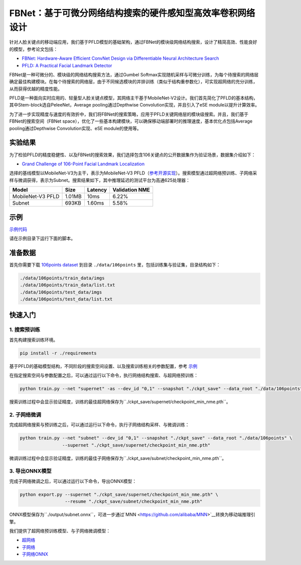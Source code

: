 FBNet：基于可微分网络结构搜索的硬件感知型高效率卷积网络设计
=======================================================================================

针对人脸关键点的移动端应用，我们基于PFLD模型的基础架构，通过FBNet的模块级网络结构搜索，设计了精简高效、性能良好的模型，参考论文包括：

* `FBNet: Hardware-Aware Efficient ConvNet Design via Differentiable Neural Architecture Search <https://arxiv.org/abs/1812.03443>`__
* `PFLD: A Practical Facial Landmark Detector <https://arxiv.org/abs/1902.10859>`__

FBNet是一种可微分的、模块级的网络结构搜索方法，通过Gumbel Softmax实现随机采样与可微分训练，为每个待搜索的网络层确定最佳构建模块。在每个待搜索的网络层，由于不同候选模块的并排训练（类似于结构重参数化），可实现超网络的充分训练，从而获得优越的精度性能。

.. image:: ../../img/fbnet.png
   :target: ../../img/fbnet.png
   :alt:


PFLD是一种面向实时应用的、轻量型人脸关键点模型，其网络主干基于MobileNet-V2设计。我们首先简化了PFLD的基本结构，其中Stem-block选自PeleeNet，Average pooling通过Depthwise Convolution实现，并且引入了eSE module以提升计算效率。

为了进一步实现精度与速度的有效折中，我们将FBNet的搜索策略，应用于PFLD关键网络层的模块级搜索。并且，我们基于FBNet的搜索空间（FBNet space），优化了一些基本构建模块，可以确保移动端部署时的推理速度，基本优化点包括Average pooling通过Depthwise Convolution实现、eSE module的使用等。

实验结果
------------------

为了检验PFLD的精度稳健性、以及FBNet的搜索效果，我们选择包含106关键点的公开数据集作为验证场景，数据集介绍如下：

* `Grand Challenge of 106-Point Facial Landmark Localization <https://arxiv.org/abs/1905.03469>`__

选择的基线模型以MobileNet-V3为主干，表示为MobileNet-V3 PFLD（`参考开源实现 <https://github.com/Hsintao/pfld_106_face_landmarks>`__）。搜索模型通过超网络预训练、子网络采样与微调获得，表示为Subnet。搜索结果如下，其中推理延迟的测试平台为高通625处理器：

.. list-table::
   :header-rows: 1
   :widths: auto

   * - Model
     - Size
     - Latency
     - Validation NME
   * - MobileNet-V3 PFLD
     - 1.01MB
     - 10ms
     - 6.22%
   * - Subnet
     - 693KB
     - 1.60ms
     - 5.58%

示例
--------

`示例代码 <https://github.com/microsoft/nni/tree/master/examples/nas/oneshot/fbnet>`__

请在示例目录下运行下面的脚本。

准备数据
----------------

首先你需要下载 `106points dataset <https://drive.google.com/file/d/1I7QdnLxAlyG2Tq3L66QYzGhiBEoVfzKo/view?usp=sharing>`__ 到目录 ``./data/106points`` 里，包括训练集与验证集，目录结构如下：

.. code-block:: bash

   ./data/106points/train_data/imgs
   ./data/106points/train_data/list.txt
   ./data/106points/test_data/imgs
   ./data/106points/test_data/list.txt

快速入门
-----------

1. 搜索预训练
^^^^^^^^^

首先构建搜索训练环境。

.. code-block:: bash

   pip install -r ./requirements

基于PFLD的基础模型结构，不同阶段的搜索空间设置、以及搜索训练相关的参数配置，参考 `示例 <https://github.com/microsoft/nni/tree/master/examples/nas/oneshot/fbnet/lib/config.py>`__

在指定搜索空间与参数配置之后，可以通过运行以下命令，执行网络结构搜索、与超网络预训练：

.. code-block:: bash

   python train.py --net "supernet" -as --dev_id "0,1" --snapshot "./ckpt_save" --data_root "./data/106points"

搜索训练过程中会显示验证精度，训练的最佳超网络保存为``./ckpt_save/supernet/checkpoint_min_nme.pth``。


2. 子网络微调
^^^^^^^^^^^

完成超网络搜索与预训练之后，可以通过运行以下命令，执行子网络结构采样、与微调训练：

.. code-block:: bash

   python train.py --net "subnet" --dev_id "0,1" --snapshot "./ckpt_save" --data_root "./data/106points" \
                   --supernet "./ckpt_save/supernet/checkpoint_min_nme.pth"

微调训练过程中会显示验证精度，训练的最佳子网络保存为``./ckpt_save/subnet/checkpoint_min_nme.pth``。


3. 导出ONNX模型
^^^^^^^^^

完成子网络微调之后，可以通过运行以下命令，导出ONNX模型：

.. code-block:: bash

   python export.py --supernet "./ckpt_save/supernet/checkpoint_min_nme.pth" \
                    --resume "./ckpt_save/subnet/checkpoint_min_nme.pth"

ONNX模型保存为``./output/subnet.onnx``，可进一步通过`MNN <https://github.com/alibaba/MNN>`__转换为移动端推理引擎。

我们提供了超网络预训练模型、与子网络微调模型：

* `超网络 <https://drive.google.com/file/d/1TCuWKq8u4_BQ84BWbHSCZ45N3JGB9kFJ/view?usp=sharing>`__
* `子网络 <https://drive.google.com/file/d/160rkuwB7y7qlBZNM3W_T53cb6MQIYHIE/view?usp=sharing>`__
* `子网络ONNX <https://drive.google.com/file/d/1s-v-aOiMv0cqBspPVF3vSGujTbn_T_Uo/view?usp=sharing>`__
